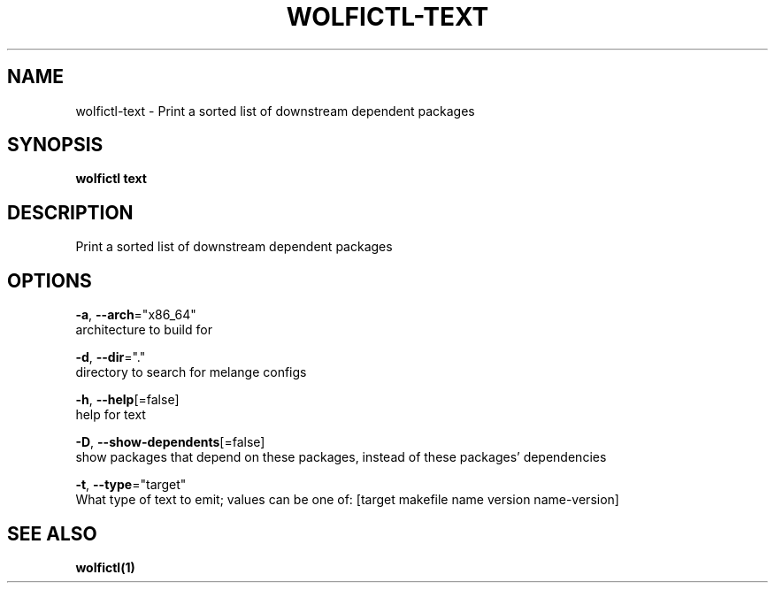 .TH "WOLFICTL\-TEXT" "1" "" "Auto generated by spf13/cobra" "" 
.nh
.ad l


.SH NAME
.PP
wolfictl\-text \- Print a sorted list of downstream dependent packages


.SH SYNOPSIS
.PP
\fBwolfictl text\fP


.SH DESCRIPTION
.PP
Print a sorted list of downstream dependent packages


.SH OPTIONS
.PP
\fB\-a\fP, \fB\-\-arch\fP="x86\_64"
    architecture to build for

.PP
\fB\-d\fP, \fB\-\-dir\fP="."
    directory to search for melange configs

.PP
\fB\-h\fP, \fB\-\-help\fP[=false]
    help for text

.PP
\fB\-D\fP, \fB\-\-show\-dependents\fP[=false]
    show packages that depend on these packages, instead of these packages' dependencies

.PP
\fB\-t\fP, \fB\-\-type\fP="target"
    What type of text to emit; values can be one of: [target makefile name version name\-version]


.SH SEE ALSO
.PP
\fBwolfictl(1)\fP
